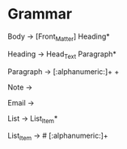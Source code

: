 * Grammar

Body -> [Front_Matter] Heading*

Heading -> Head_Text Paragraph*

Paragraph -> [:alphanumeric:]+ \n \n+

Note -> \note{[:alphanumeric:]+}

Email -> \email{[:alphanumeric:]+@[:alphanumeric:]+.[:alphanumeric:]}

List -> List_Item*

List_Item -> # [:alphanumeric:]+\n\n
